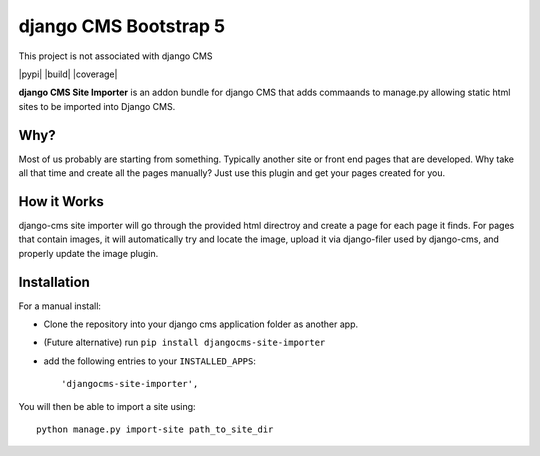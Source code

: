 ======================
django CMS Bootstrap 5
======================

This project is not associated with django CMS 

|pypi| |build| |coverage|

**django CMS Site Importer** is an addon bundle for django CMS that adds commaands to manage.py allowing
static html sites to be imported into Django CMS.

Why?
------------

Most of us probably are starting from something. Typically another site or front end pages that are developed.
Why take all that time and create all the pages manually? Just use this plugin and get your pages created for you.

How it Works
------------
django-cms site importer will go through the provided html directroy and create a page for each page
it finds. For pages that contain images, it will automatically try and locate the image, upload it
via django-filer used by django-cms, and properly update the image plugin.


Installation
------------

For a manual install:

* Clone the repository into your django cms application folder as another app.
* (Future alternative) run ``pip install djangocms-site-importer``
* add the following entries to your ``INSTALLED_APPS``::

    'djangocms-site-importer',

You will then be able to import a site using::

    python manage.py import-site path_to_site_dir